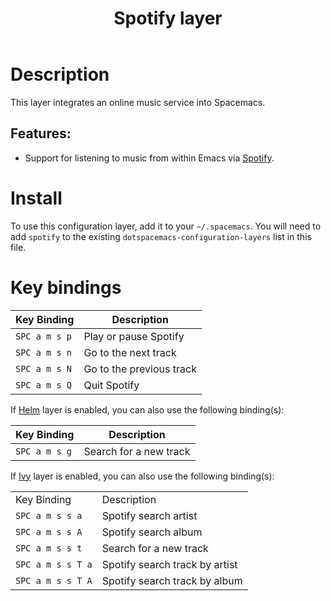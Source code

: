 #+TITLE: Spotify layer

[[file:img/spotify.png]]

* Table of Contents                                         :TOC_4_gh:noexport:
- [[#description][Description]]
  - [[#features][Features:]]
- [[#install][Install]]
- [[#key-bindings][Key bindings]]

* Description
This layer integrates an online music service into Spacemacs.

** Features:
- Support for listening to music from within Emacs via [[https://www.spotify.com][Spotify]].

* Install
To use this configuration layer, add it to your =~/.spacemacs=. You will need to
add =spotify= to the existing =dotspacemacs-configuration-layers= list in this
file.

* Key bindings

| Key Binding   | Description              |
|---------------+--------------------------|
| ~SPC a m s p~ | Play or pause Spotify    |
| ~SPC a m s n~ | Go to the next track     |
| ~SPC a m s N~ | Go to the previous track |
| ~SPC a m s Q~ | Quit Spotify             |

If [[https://github.com/emacs-helm/helm][Helm]] layer is enabled, you can also use the following binding(s):

| Key Binding   | Description            |
|---------------+------------------------|
| ~SPC a m s g~ | Search for a new track |

If [[https://github.com/abo-abo/swiper][Ivy]] layer is enabled, you can also use the following binding(s):
| Key Binding       | Description                    |
| ~SPC a m s s a~   | Spotify search artist          |
| ~SPC a m s s A~   | Spotify search album           |
| ~SPC a m s s t~   | Search for a new track         |
| ~SPC a m s s T a~ | Spotify search track by artist |
| ~SPC a m s s T A~ | Spotify search track by album  |
